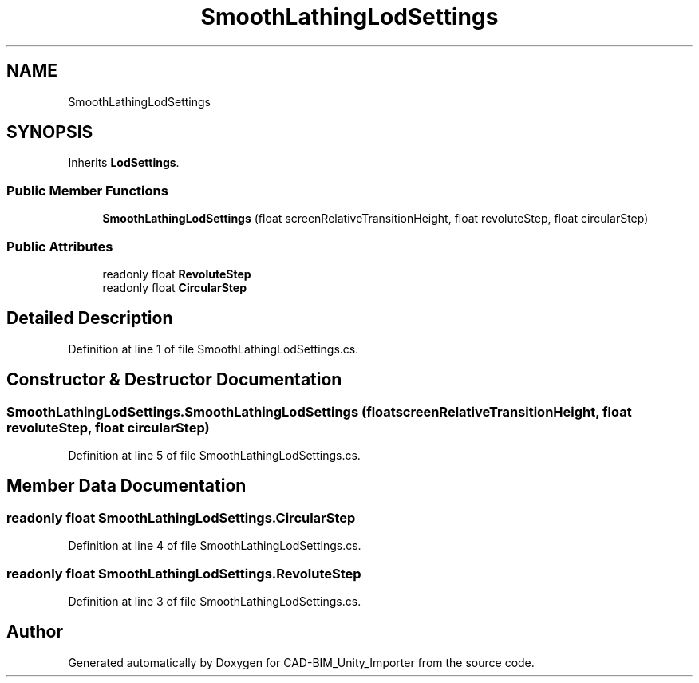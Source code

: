 .TH "SmoothLathingLodSettings" 3 "Thu May 16 2019" "CAD-BIM_Unity_Importer" \" -*- nroff -*-
.ad l
.nh
.SH NAME
SmoothLathingLodSettings
.SH SYNOPSIS
.br
.PP
.PP
Inherits \fBLodSettings\fP\&.
.SS "Public Member Functions"

.in +1c
.ti -1c
.RI "\fBSmoothLathingLodSettings\fP (float screenRelativeTransitionHeight, float revoluteStep, float circularStep)"
.br
.in -1c
.SS "Public Attributes"

.in +1c
.ti -1c
.RI "readonly float \fBRevoluteStep\fP"
.br
.ti -1c
.RI "readonly float \fBCircularStep\fP"
.br
.in -1c
.SH "Detailed Description"
.PP 
Definition at line 1 of file SmoothLathingLodSettings\&.cs\&.
.SH "Constructor & Destructor Documentation"
.PP 
.SS "SmoothLathingLodSettings\&.SmoothLathingLodSettings (float screenRelativeTransitionHeight, float revoluteStep, float circularStep)"

.PP
Definition at line 5 of file SmoothLathingLodSettings\&.cs\&.
.SH "Member Data Documentation"
.PP 
.SS "readonly float SmoothLathingLodSettings\&.CircularStep"

.PP
Definition at line 4 of file SmoothLathingLodSettings\&.cs\&.
.SS "readonly float SmoothLathingLodSettings\&.RevoluteStep"

.PP
Definition at line 3 of file SmoothLathingLodSettings\&.cs\&.

.SH "Author"
.PP 
Generated automatically by Doxygen for CAD-BIM_Unity_Importer from the source code\&.
